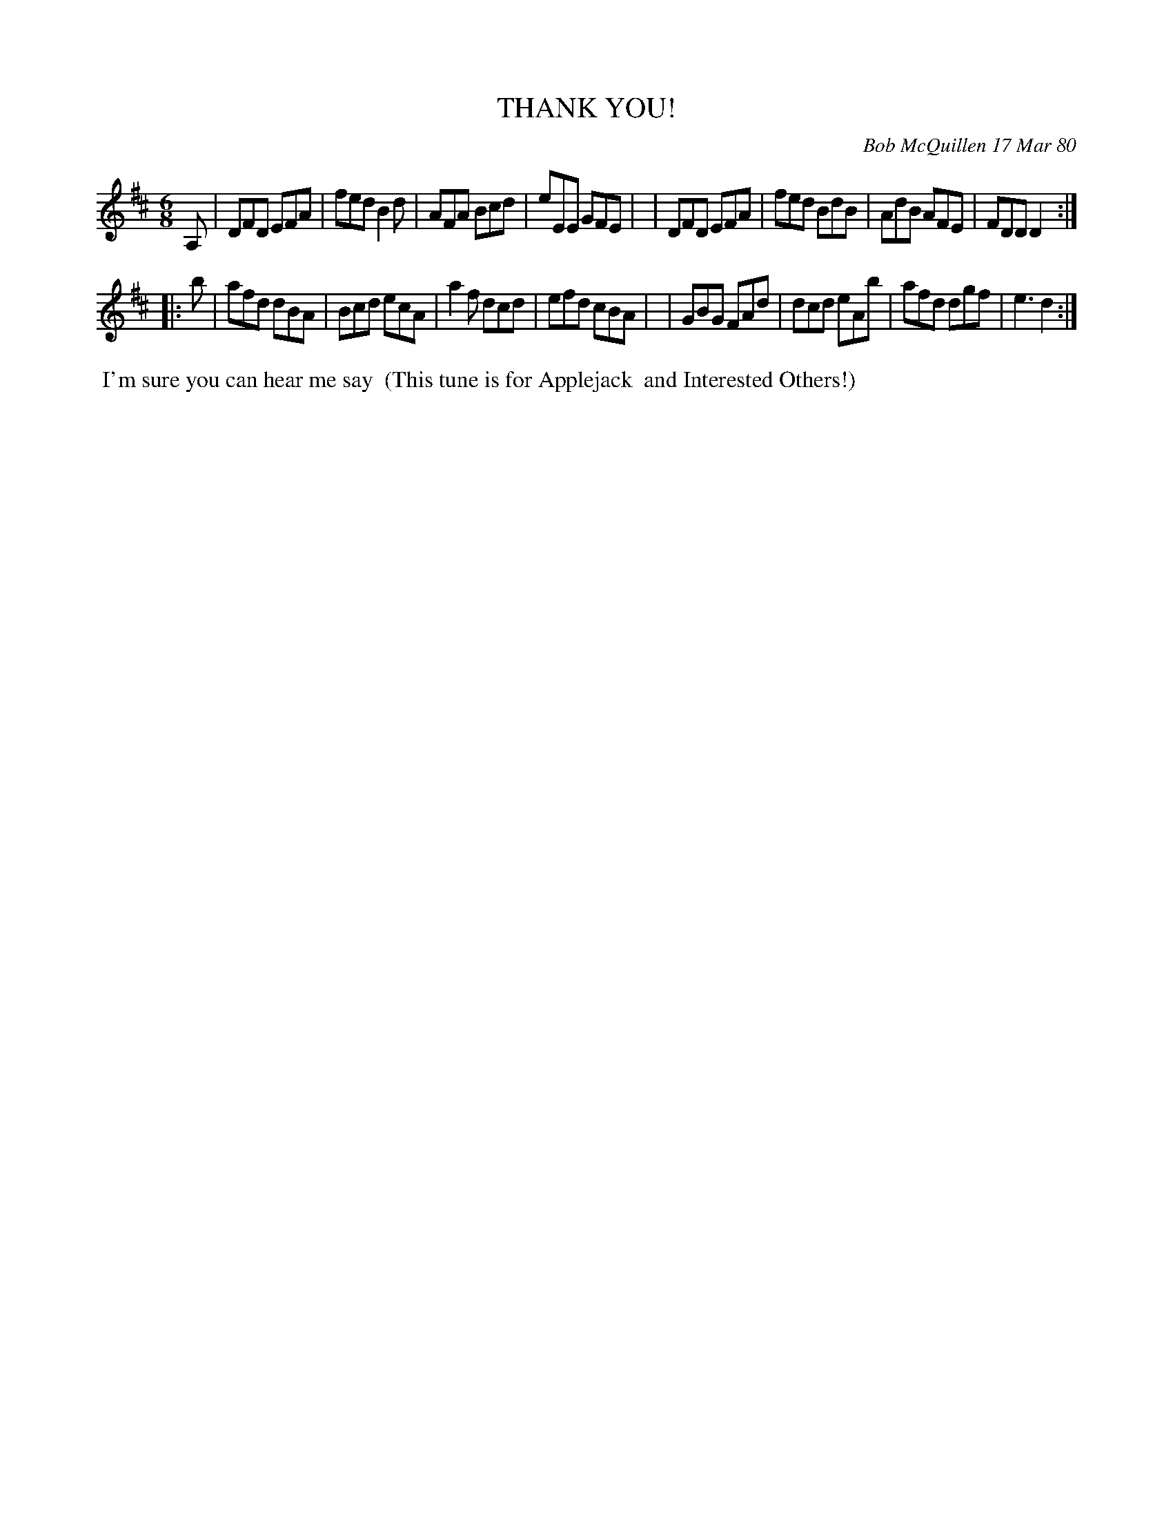 X: 04089
T: THANK YOU!
C: Bob McQuillen 17 Mar 80
B: Bob's Note Book 04 #89
%R: jig
Z: 2020 John Chambers <jc:trillian.mit.edu>
M: 6/8
L: 1/8
K: D
A, \
| DFD EFA | fed B2d | AFA Bcd | eEE GFE |\
| DFD EFA | fed BdB | AdB AFE | FDD D2 :|
|: b \
| afd dBA | Bcd ecA | a2f dcd | efd cBA |\
| GBG FAd | dcd eAb | afd dgf | e3 d2 :|
%%begintext align
%% I'm sure you can hear me say
%% (This tune is for Applejack
%% and Interested Others!)
%%endtext
